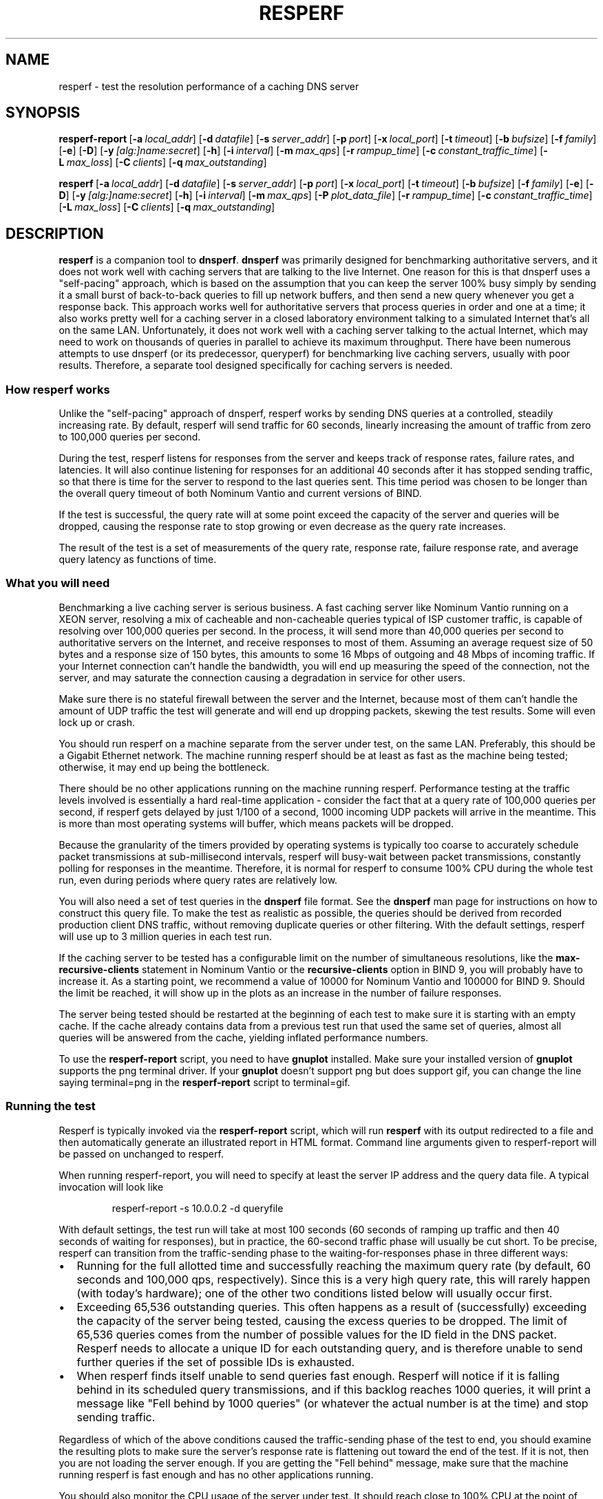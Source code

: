 .\"	$NetBSD: resperf.1,v 1.1.1.1 2016/05/26 15:45:46 christos Exp $
.\"
.\" Copyright (C) Nominum, Inc.
.\"
.\" All rights reserved.
.TH RESPERF 1 "Dec 9, 2015" Nominum Nominum
.SH NAME
\%resperf - test the resolution performance of a caching DNS server
.SH SYNOPSIS
.hy 0
.ad l
\fBresperf\-report\fR\ [\fB\-a\ \fIlocal_addr\fB\fR]
[\fB\-d\ \fIdatafile\fB\fR]
[\fB\-s\ \fIserver_addr\fB\fR]
[\fB\-p\ \fIport\fB\fR]
[\fB\-x\ \fIlocal_port\fB\fR]
[\fB\-t\ \fItimeout\fB\fR]
[\fB\-b\ \fIbufsize\fB\fR]
[\fB\-f\ \fIfamily\fB\fR]
[\fB\-e\fR]
[\fB\-D\fR]
[\fB\-y\ \fI[alg:]name:secret\fB\fR]
[\fB\-h\fR]
[\fB\-i\ \fIinterval\fB\fR]
[\fB\-m\ \fImax_qps\fB\fR]
[\fB\-r\ \fIrampup_time\fB\fR]
[\fB\-c\ \fIconstant_traffic_time\fB\fR]
[\fB\-L\ \fImax_loss\fB\fR]
[\fB\-C\ \fIclients\fB\fR]
[\fB\-q\ \fImax_outstanding\fB\fR]
.ad
.hy
.hy 0
.ad l

\fBresperf\fR\ [\fB\-a\ \fIlocal_addr\fB\fR]
[\fB\-d\ \fIdatafile\fB\fR]
[\fB\-s\ \fIserver_addr\fB\fR]
[\fB\-p\ \fIport\fB\fR]
[\fB\-x\ \fIlocal_port\fB\fR]
[\fB\-t\ \fItimeout\fB\fR]
[\fB\-b\ \fIbufsize\fB\fR]
[\fB\-f\ \fIfamily\fB\fR]
[\fB\-e\fR]
[\fB\-D\fR]
[\fB\-y\ \fI[alg:]name:secret\fB\fR]
[\fB\-h\fR]
[\fB\-i\ \fIinterval\fB\fR]
[\fB\-m\ \fImax_qps\fB\fR]
[\fB\-P\ \fIplot_data_file\fB\fR]
[\fB\-r\ \fIrampup_time\fB\fR]
[\fB\-c\ \fIconstant_traffic_time\fB\fR]
[\fB\-L\ \fImax_loss\fB\fR]
[\fB\-C\ \fIclients\fB\fR]
[\fB\-q\ \fImax_outstanding\fB\fR]
.ad
.hy
.SH DESCRIPTION
\fBresperf\fR is a companion tool to \fBdnsperf\fR. \fBdnsperf\fR was
primarily designed for benchmarking authoritative servers, and it does not
work well with caching servers that are talking to the live Internet. One
reason for this is that dnsperf uses a "self-pacing" approach, which is
based on the assumption that you can keep the server 100% busy simply by
sending it a small burst of back-to-back queries to fill up network buffers,
and then send a new query whenever you get a response back. This approach
works well for authoritative servers that process queries in order and one
at a time; it also works pretty well for a caching server in a closed
laboratory environment talking to a simulated Internet that's all on the
same LAN. Unfortunately, it does not work well with a caching server talking
to the actual Internet, which may need to work on thousands of queries in
parallel to achieve its maximum throughput. There have been numerous
attempts to use dnsperf (or its predecessor, queryperf) for benchmarking
live caching servers, usually with poor results. Therefore, a separate tool
designed specifically for caching servers is needed.
.SS "How resperf works"
Unlike the "self-pacing" approach of dnsperf, resperf works by sending DNS
queries at a controlled, steadily increasing rate. By default, resperf will
send traffic for 60 seconds, linearly increasing the amount of traffic from
zero to 100,000 queries per second.

During the test, resperf listens for responses from the server and keeps
track of response rates, failure rates, and latencies. It will also continue
listening for responses for an additional 40 seconds after it has stopped
sending traffic, so that there is time for the server to respond to the last
queries sent. This time period was chosen to be longer than the overall
query timeout of both Nominum Vantio and current versions of BIND.

If the test is successful, the query rate will at some point exceed the
capacity of the server and queries will be dropped, causing the response
rate to stop growing or even decrease as the query rate increases.

The result of the test is a set of measurements of the query rate, response
rate, failure response rate, and average query latency as functions of time.
.SS "What you will need"
Benchmarking a live caching server is serious business. A fast caching
server like Nominum Vantio running on a XEON server, resolving a mix of
cacheable and non-cacheable queries typical of ISP customer traffic, is
capable of resolving over 100,000 queries per second. In the process, it
will send more than 40,000 queries per second to authoritative servers on
the Internet, and receive responses to most of them. Assuming an average
request size of 50 bytes and a response size of 150 bytes, this amounts to
some 16 Mbps of outgoing and 48 Mbps of incoming traffic. If your Internet
connection can't handle the bandwidth, you will end up measuring the speed
of the connection, not the server, and may saturate the connection causing a
degradation in service for other users.

Make sure there is no stateful firewall between the server and the Internet,
because most of them can't handle the amount of UDP traffic the test will
generate and will end up dropping packets, skewing the test results. Some
will even lock up or crash.

You should run resperf on a machine separate from the server under test, on
the same LAN. Preferably, this should be a Gigabit Ethernet network. The
machine running resperf should be at least as fast as the machine being
tested; otherwise, it may end up being the bottleneck.

There should be no other applications running on the machine running
resperf. Performance testing at the traffic levels involved is essentially a
hard real-time application - consider the fact that at a query rate of
100,000 queries per second, if resperf gets delayed by just 1/100 of a
second, 1000 incoming UDP packets will arrive in the meantime. This is more
than most operating systems will buffer, which means packets will be
dropped.

Because the granularity of the timers provided by operating systems is
typically too coarse to accurately schedule packet transmissions at
sub-millisecond intervals, resperf will busy-wait between packet
transmissions, constantly polling for responses in the meantime. Therefore,
it is normal for resperf to consume 100% CPU during the whole test run, even
during periods where query rates are relatively low.

You will also need a set of test queries in the \fBdnsperf\fR file format.
See the \fBdnsperf\fR man page for instructions on how to construct this
query file. To make the test as realistic as possible, the queries should be
derived from recorded production client DNS traffic, without removing
duplicate queries or other filtering. With the default settings, resperf
will use up to 3 million queries in each test run.

If the caching server to be tested has a configurable limit on the number of
simultaneous resolutions, like the \fBmax\-recursive\-clients\fR statement
in Nominum Vantio or the \fBrecursive\-clients\fR option in BIND 9, you will
probably have to increase it. As a starting point, we recommend a value of
10000 for Nominum Vantio and 100000 for BIND 9. Should the limit be reached,
it will show up in the plots as an increase in the number of failure
responses.

The server being tested should be restarted at the beginning of each test to
make sure it is starting with an empty cache. If the cache already contains
data from a previous test run that used the same set of queries, almost all
queries will be answered from the cache, yielding inflated performance
numbers.

To use the \fBresperf\-report\fR script, you need to have \fBgnuplot\fR
installed. Make sure your installed version of \fBgnuplot\fR supports the
png terminal driver. If your \fBgnuplot\fR doesn't support png but does
support gif, you can change the line saying terminal=png in the
\fBresperf\-report\fR script to terminal=gif.
.SS "Running the test"
Resperf is typically invoked via the \fBresperf\-report\fR script, which
will run \fBresperf\fR with its output redirected to a file and then
automatically generate an illustrated report in HTML format. Command line
arguments given to resperf-report will be passed on unchanged to resperf.

When running resperf-report, you will need to specify at least the server IP
address and the query data file. A typical invocation will look like
.RS
.hy 0

.nf
resperf\-report \-s 10.0.0.2 \-d queryfile
.fi
.hy
.RE

With default settings, the test run will take at most 100 seconds (60
seconds of ramping up traffic and then 40 seconds of waiting for responses),
but in practice, the 60-second traffic phase will usually be cut short. To
be precise, resperf can transition from the traffic-sending phase to the
waiting-for-responses phase in three different ways:
.IP \(bu 2
Running for the full allotted time and successfully reaching the maximum
query rate (by default, 60 seconds and 100,000 qps, respectively). Since
this is a very high query rate, this will rarely happen (with today's
hardware); one of the other two conditions listed below will usually occur
first.
.IP \(bu 2
Exceeding 65,536 outstanding queries. This often happens as a result of
(successfully) exceeding the capacity of the server being tested, causing
the excess queries to be dropped. The limit of 65,536 queries comes from the
number of possible values for the ID field in the DNS packet. Resperf needs
to allocate a unique ID for each outstanding query, and is therefore unable
to send further queries if the set of possible IDs is exhausted.
.IP \(bu 2
When resperf finds itself unable to send queries fast enough. Resperf will
notice if it is falling behind in its scheduled query transmissions, and if
this backlog reaches 1000 queries, it will print a message like "Fell behind
by 1000 queries" (or whatever the actual number is at the time) and stop
sending traffic.
.PP
Regardless of which of the above conditions caused the traffic-sending phase
of the test to end, you should examine the resulting plots to make sure the
server's response rate is flattening out toward the end of the test. If it
is not, then you are not loading the server enough. If you are getting the
"Fell behind" message, make sure that the machine running resperf is fast
enough and has no other applications running.

You should also monitor the CPU usage of the server under test. It should
reach close to 100% CPU at the point of maximum traffic; if it does not, you
most likely have a bottleneck in some other part of your test setup, for
example, your external Internet connection.

The report generated by \fBresperf\-report\fR will be stored with a unique
file name based on the current date and time, e.g.,
\fI20060812-1550.html\fR. The PNG images of the plots and other auxiliary
files will be stored in separate files beginning with the same date-time
string. To view the report, simply open the \fI.html\fR file in a web
browser.

If you need to copy the report to a separate machine for viewing, make sure
to copy the .png files along with the .html file (or simply copy all the
files, e.g., using scp 20060812-1550.* host:directory/).
.SS "Interpreting the report"
The \fI.html\fR file produced by \fBresperf\-report\fR consists of two
sections. The first section, "Resperf output", contains output from the
\fBresperf\fR program such as progress messages, a summary of the command
line arguments, and summary statistics. The second section, "Plots",
contains two plots generated by \fBgnuplot\fR: "Query/response/failure rate"
and "Latency".

The "Query/response/failure rate" plot contains three graphs. The "Queries
sent per second" graph shows the amount of traffic being sent to the server;
this should be very close to a straight diagonal line, reflecting the linear
ramp-up of traffic.

The "Total responses received per second" graph shows how many of the
queries received a response from the server. All responses are counted,
whether successful (NOERROR or NXDOMAIN) or not (e.g., SERVFAIL).

The "Failure responses received per second" graph shows how many of the
queries received a failure response. A response is considered to be a
failure if its RCODE is neither NOERROR nor NXDOMAIN.

By visually inspecting the graphs, you can get an idea of how the server
behaves under increasing load. The "Total responses received per second"
graph will initially closely follow the "Queries sent per second" graph
(often rendering it invisible in the plot as the two graphs are plotted on
top of one another), but when the load exceeds the server's capacity, the
"Total responses received per second" graph may diverge from the "Queries
sent per second" graph and flatten out, indicating that some of the queries
are being dropped.

The "Failure responses received per second" graph will normally show a
roughly linear ramp close to the bottom of the plot with some random
fluctuation, since typical query traffic will contain some small percentage
of failing queries randomly interspersed with the successful ones. As the
total traffic increases, the number of failures will increase
proportionally.

If the "Failure responses received per second" graph turns sharply upwards,
this can be another indication that the load has exceeded the server's
capacity. This will happen if the server reacts to overload by sending
SERVFAIL responses rather than by dropping queries. Since Nominum Vantio and
BIND 9 will both respond with SERVFAIL when they exceed their
\fBmax\-recursive\-clients\fR or \fBrecursive\-clients\fR limit,
respectively, a sudden increase in the number of failures could mean that
the limit needs to be increased.

The "Latency" plot contains a single graph marked "Average latency". This
shows how the latency varies during the course of the test. Typically, the
latency graph will exhibit a downwards trend because the cache hit rate
improves as ever more responses are cached during the test, and the latency
for a cache hit is much smaller than for a cache miss. The latency graph is
provided as an aid in determining the point where the server gets
overloaded, which can be seen as a sharp upwards turn in the graph. The
latency graph is not intended for making absolute latency measurements or
comparisons between servers; the latencies shown in the graph are not
representative of production latencies due to the initially empty cache and
the deliberate overloading of the server towards the end of the test.

Note that all measurements are displayed on the plot at the horizontal
position corresponding to the point in time when the query was sent, not
when the response (if any) was received. This makes it it easy to compare
the query and response rates; for example, if no queries are dropped, the
query and response graphs will be identical. As another example, if the plot
shows 10% failure responses at t=5 seconds, this means that 10% of the
queries sent at t=5 seconds eventually failed, not that 10% of the responses
received at t=5 seconds were failures.
.SS "Determining the server's maximum throughput"
Often, the goal of running \fBresperf\fR is to determine the server's
maximum throughput, in other words, the number of queries per second it is
capable of handling. This is not always an easy task, because as a server is
driven into overload, the service it provides may deteriorate gradually, and
this deterioration can manifest itself either as queries being dropped, as
an increase in the number of SERVFAIL responses, or an increase in latency.
The maximum throughput may be defined as the highest level of traffic at
which the server still provides an acceptable level of service, but that
means you first need to decide what an acceptable level of service means in
terms of packet drop percentage, SERVFAIL percentage, and latency.

The summary statistics in the "Resperf output" section of the report
contains a "Maximum throughput" value which by default is determined from
the maximum rate at which the server was able to return responses, without
regard to the number of queries being dropped or failing at that point. This
method of throughput measurement has the advantage of simplicity, but it may
or may not be appropriate for your needs; the reported value should always
be validated by a visual inspection of the graphs to ensure that service has
not already deteriorated unacceptably before the maximum response rate is
reached. It may also be helpful to look at the "Lost at that point" value in
the summary statistics; this indicates the percentage of the queries that
was being dropped at the point in the test when the maximum throughput was
reached.

Alternatively, you can make resperf report the throughput at the point in
the test where the percentage of queries dropped exceeds a given limit (or
the maximum as above if the limit is never exceeded). This can be a more
realistic indication of how much the server can be loaded while still
providing an acceptable level of service. This is done using the \fB\-L\fR
command line option; for example, specifying \fB\-L 10\fR makes resperf
report the highest throughput reached before the server starts dropping more
than 10% of the queries.

There is no corresponding way of automatically constraining results based on
the number of failed queries, because unlike dropped queries, resolution
failures will occur even when the the server is not overloaded, and the
number of such failures is heavily dependent on the query data and network
conditions. Therefore, the plots should be manually inspected to ensure that
there is not an abnormal number of failures.
.SH "GENERATING CONSTANT TRAFFIC"
In addition to ramping up traffic linearly, \fBresperf\fR also has the
capability to send a constant stream of traffic. This can be useful when
using \fBresperf\fR for tasks other than performance measurement; for
example, it can be used to "soak test" a server by subjecting it to a
sustained load for an extended period of time.

To generate a constant traffic load, use the \fB\-c\fR command line option,
together with the \fB\-m\fR option which specifies the desired constant
query rate. For example, to send 10000 queries per second for an hour, use
\fB\-m 10000 \-c 3600\fR. This will include the usual 30-second gradual
ramp-up of traffic at the beginning, which may be useful to avoid initially
overwhelming a server that is starting with an empty cache. To start the
onslaught of traffic instantly, use \fB\-m 10000 \-c 3600 \-r 0\fR.

To be precise, \fBresperf\fR will do a linear ramp-up of traffic from 0 to
\fB\-m\fR queries per second over a period of \fB\-r\fR seconds, followed by
a plateau of steady traffic at \fB\-m\fR queries per second lasting for
\fB\-c\fR seconds, followed by waiting for responses for an extra 40
seconds. Either the ramp-up or the plateau can be suppressed by supplying a
duration of zero seconds with \fB\-r 0\fR and \fB\-c 0\fR, respectively. The
latter is the default.

Sending traffic at high rates for hours on end will of course require very
large amounts of input data. Also, a long-running test will generate a large
amount of plot data, which is kept in memory for the duration of the test.
To reduce the memory usage and the size of the plot file, consider
increasing the interval between measurements from the default of 0.5 seconds
using the \fB\-i\fR option in long-running tests.

When using \fBresperf\fR for long-running tests, it is important that the
traffic rate specified using the \fB\-m\fR is one that both \fBresperf\fR
itself and the server under test can sustain. Otherwise, the test is likely
to be cut short as a result of either running out of query IDs (because of
large numbers of dropped queries) or of resperf falling behind its
transmission schedule.
.SH OPTIONS
Because the \fBresperf\-report\fR script passes its command line options
directly to the \fBresperf\fR programs, they both accept the same set of
options, with one exception: \fBresperf\-report\fR automatically adds an
appropriate \fB\-P\fR to the \fBresperf\fR command line, and therefore does
not itself take a \fB\-P\fR option.

\fB-d \fIdatafile\fB\fR
.br
.RS
Specifies the input data file. If not specified, \fBresperf\fR will read
from standard input.
.RE

\fB-s \fIserver_addr\fB\fR
.br
.RS
Specifies the name or address of the server to which requests will be sent.
The default is the loopback address, 127.0.0.1.
.RE

\fB-p \fIport\fB\fR
.br
.RS
Sets the port on which the DNS packets are sent. If not specified, the
standard DNS port (53) is used.
.RE

\fB-a \fIlocal_addr\fB\fR
.br
.RS
Specifies the local address from which to send requests. The default is the
wildcard address.
.RE

\fB-x \fIlocal_port\fB\fR
.br
.RS
Specifies the local port from which to send requests. The default is the
wildcard port (0).

If acting as multiple clients and the wildcard port is used, each client
will use a different random port. If a port is specified, the clients will
use a range of ports starting with the specified one.
.RE

\fB-t \fItimeout\fB\fR
.br
.RS
Specifies the request timeout value, in seconds. \fBresperf\fR will no
longer wait for a response to a particular request after this many seconds
have elapsed. The default is 45 seconds.

\fBresperf\fR times out unanswered requests in order to reclaim query IDs so
that the query ID space will not be exhausted in a long-running test, such
as when "soak testing" a server for an day with \fB\-m 10000 \-c 86400\fR.
The timeouts and the ability to tune them are of little use in the more
typical use case of a performance test lasting only a minute or two.

The default timeout of 45 seconds was chosen to be longer than the query
timeout of current caching servers. Note that this is longer than the
corresponding default in \fBdnsperf\fR, because caching servers can take
many orders of magnitude longer to answer a query than authoritative servers
do.

If a short timeout is used, there is a possibility that \fBresperf\fR will
receive a response after the corresponding request has timed out; in this
case, a message like Warning: Received a response with an unexpected id: 141
will be printed.
.RE

\fB-b \fIbufsize\fB\fR
.br
.RS
Sets the size of the socket's send and receive buffers, in kilobytes. If not
specified, the operating system's default is used.
.RE

\fB-f \fIfamily\fB\fR
.br
.RS
Specifies the address family used for sending DNS packets. The possible
values are "inet", "inet6", or "any". If "any" (the default value) is
specified, \fBresperf\fR will use whichever address family is appropriate
for the server it is sending packets to.
.RE

\fB-e\fR
.br
.RS
Enables EDNS0 [RFC2671], by adding an OPT record to all packets sent.
.RE

\fB-D\fR
.br
.RS
Sets the DO (DNSSEC OK) bit [RFC3225] in all packets sent. This also enables
EDNS0, which is required for DNSSEC.
.RE

\fB-y \fI[alg:]name:secret\fB\fR
.br
.RS
Add a TSIG record [RFC2845] to all packets sent, using the specified TSIG
key algorithm, name and secret, where the algorithm defaults to hmac-md5 and
the secret is expressed as a base-64 encoded string.
.RE

\fB-h\fR
.br
.RS
Print a usage statement and exit.
.RE

\fB-i \fIinterval\fB\fR
.br
.RS
Specifies the time interval between data points in the plot file. The
default is 0.5 seconds.
.RE

\fB-m \fImax_qps\fB\fR
.br
.RS
Specifies the target maximum query rate (in queries per second). This should
be higher than the expected maximum throughput of the server being tested.
Traffic will be ramped up at a linearly increasing rate until this value is
reached, or until one of the other conditions described in the section
"Running the test" occurs. The default is 100000 queries per second.
.RE

\fB-P \fIplot_data_file\fB\fR
.br
.RS
Specifies the name of the plot data file. The default is
\fIresperf.gnuplot\fR.
.RE

\fB-r \fIrampup_time\fB\fR
.br
.RS
Specifies the length of time over which traffic will be ramped up. The
default is 60 seconds.
.RE

\fB-c \fIconstant_traffic_time\fB\fR
.br
.RS
Specifies the length of time for which traffic will be sent at a constant
rate following the initial ramp-up. The default is 0 seconds, meaning no
sending of traffic at a constant rate will be done.
.RE

\fB-L \fImax_loss\fB\fR
.br
.RS
Specifies the maximum acceptable query loss percentage for purposes of
determining the maximum throughput value. The default is 100%, meaning that
\fBresperf\fR will measure the maximum throughput without regard to query
loss.
.RE

\fB-C \fIclients\fB\fR
.br
.RS
Act as multiple clients. Requests are sent from multiple sockets. The
default is to act as 1 client.
.RE

\fB-q \fImax_outstanding\fB\fR
.br
.RS
Sets the maximum number of outstanding requests. \fBresperf\fR will stop
ramping up traffic when this many queries are outstanding. The default is
64k, and the limit is 64k per client.
.RE
.SH "THE PLOT DATA FILE"
The plot data file is written by the \fBresperf\fR program and contains the
data to be plotted using \fBgnuplot\fR. When running \fBresperf\fR via the
\fBresperf\-report\fR script, there is no need for the user to deal with
this file directly, but its format and contents are documented here for
completeness and in case you wish to run \fBresperf\fR directly and use its
output for purposes other than viewing it with \fBgnuplot\fR.

The first line of the file is a comment identifying the fields. It may be
recognized as a comment by its leading hash sign (#).

Subsequent lines contain the actual plot data. For purposes of generating
the plot data file, the test run is divided into time intervals of 0.5
seconds (or some other length of time specified with the \fB\-i\fR command
line option). Each line corresponds to one such interval, and contains the
following values as floating-point numbers:

\fBTime\fR
.br
.RS
The midpoint of this time interval, in seconds since the beginning of the
run
.RE

\fBTarget queries per second\fR
.br
.RS
The number of queries per second scheduled to be sent in this time interval
.RE

\fBActual queries per second\fR
.br
.RS
The number of queries per second actually sent in this time interval
.RE

\fBResponses per second\fR
.br
.RS
The number of responses received corresponding to queries sent in this time
interval, divided by the length of the interval
.RE

\fBFailures per second\fR
.br
.RS
The number of responses received corresponding to queries sent in this time
interval and having an RCODE other than NOERROR or NXDOMAIN, divided by the
length of the interval
.RE

\fBAverage latency\fR
.br
.RS
The average time between sending the query and receiving a response, for
queries sent in this time interval
.RE
.SH AUTHOR
Nominum, Inc.
.SH "SEE ALSO"
\fBdnsperf\fR(1)
